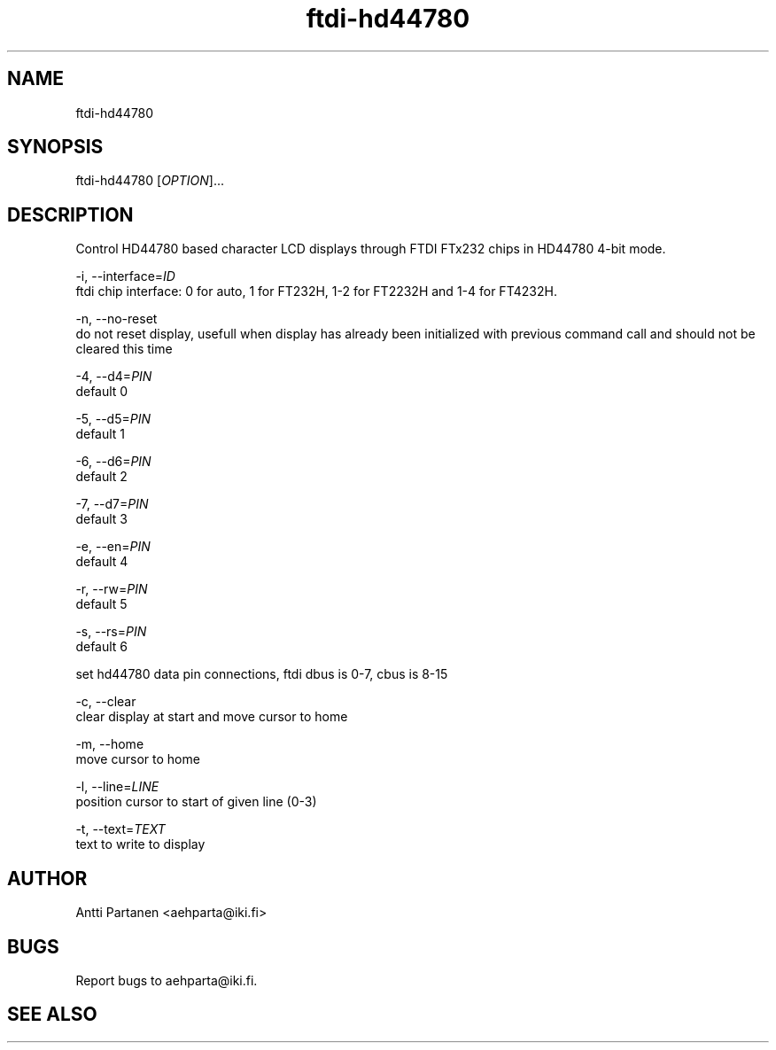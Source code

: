 
.TH "ftdi-hd44780" 1
.SH NAME
ftdi-hd44780
.SH SYNOPSIS
ftdi-hd44780 [\fIOPTION\fR]...

.SH DESCRIPTION
Control HD44780 based character LCD displays through FTDI FTx232 chips in HD44780 4-bit mode.

-i, --interface=\fIID\fR
    ftdi chip interface: 0 for auto, 1 for FT232H, 1-2 for FT2232H and 1-4 for FT4232H.

-n, --no-reset
    do not reset display, usefull when display has already been initialized with previous command call and should not be cleared this time

-4, --d4=\fIPIN\fR
    default 0

-5, --d5=\fIPIN\fR
    default 1

-6, --d6=\fIPIN\fR
    default 2

-7, --d7=\fIPIN\fR
    default 3

-e, --en=\fIPIN\fR
    default 4

-r, --rw=\fIPIN\fR
    default 5

-s, --rs=\fIPIN\fR
    default 6
    
    set hd44780 data pin connections, ftdi dbus is 0-7, cbus is 8-15

-c, --clear
    clear display at start and move cursor to home

-m, --home
    move cursor to home

-l, --line=\fILINE\fR
    position cursor to start of given line (0-3)

-t, --text=\fITEXT\fR
    text to write to display

.SH AUTHOR
Antti Partanen <aehparta@iki.fi>
.SH BUGS
Report bugs to aehparta@iki.fi.
.SH "SEE ALSO"
